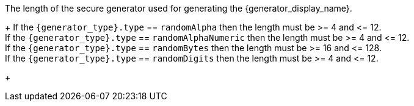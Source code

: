 The length of the secure generator used for generating the {generator_display_name}.
+
If the `{generator_type}.type` == `randomAlpha` then the length must be >= 4 and +<=+ 12. +
If the `{generator_type}.type` == `randomAlphaNumeric` then the length must be >= 4 and +<=+ 12. +
If the `{generator_type}.type` == `randomBytes` then the length must be >= 16 and +<=+ 128. +
If the `{generator_type}.type` == `randomDigits` then the length must be >= 4 and +<=+ 12. +
+
